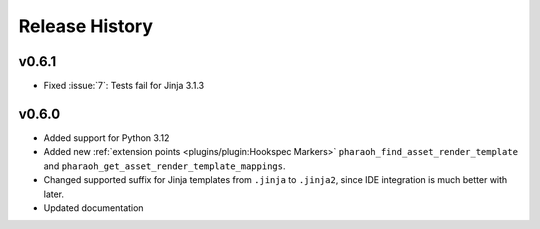 Release History
===============

v0.6.1
------

-   Fixed :issue:`7`: Tests fail for Jinja 3.1.3

v0.6.0
------

-   Added support for Python 3.12
-   Added new :ref:`extension points <plugins/plugin:Hookspec Markers>` ``pharaoh_find_asset_render_template`` and
    ``pharaoh_get_asset_render_template_mappings``.
-   Changed supported suffix for Jinja templates from ``.jinja`` to ``.jinja2``, since IDE integration is much better
    with later.
-   Updated documentation
